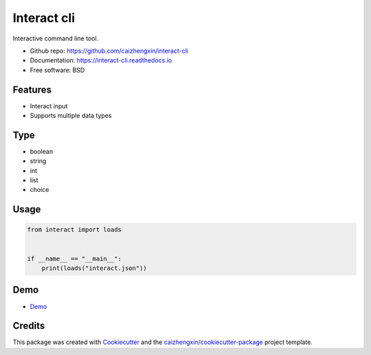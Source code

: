 ============
Interact cli
============

.. image:: https://img.shields.io/pypi/v/interact-cli.svg
        :target: https://pypi.python.org/pypi/interact-cli

.. image:: https://img.shields.io/pypi/pyversions/interact-cli.svg
        :target: https://pypi/python.org/pypi/interact-cli

.. image:: https://img.shields.io/pypi/dm/interact-cli.svg
        :target: https://pypi/python.org/pypi/interact-cli

.. image:: https://api.travis-ci.com/caizhengxin/interact-cli.svg?branch=master
        :target: https://travis-ci.org/caizhengxin/interact-cli/?branch=master

.. image:: https://readthedocs.org/projects/interact-cli/badge/?version=latest
        :target: https://interact-cli.readthedocs.io/en/latest/?badge=latest
        :alt: Documentation Status

.. image:: https://img.shields.io/github/languages/code-size/caizhengxin/interact-cli
        :target: https://github.com/caizhengxin/interact-cli

.. image:: https://img.shields.io/pypi/l/interact-cli
        :target: https://github.com/caizhengxin/interact-cli/blob/master/LICENSE

Interactive command line tool.

* Github repo: https://github.com/caizhengxin/interact-cli
* Documentation: https://interact-cli.readthedocs.io
* Free software: BSD

Features
--------

* Interact input
* Supports multiple data types

Type
----

* boolean
* string
* int
* list
* choice

Usage
-----

.. code:: python

    from interact import loads


    if __name__ == "__main__":
        print(loads("interact.json"))

Demo
----

* Demo_

Credits
-------

This package was created with Cookiecutter_ and the `caizhengxin/cookiecutter-package`_ project template.

.. _Cookiecutter: https://github.com/audreyr/cookiecutter
.. _`caizhengxin/cookiecutter-package`: https://github.com/caizhengxin/cookiecutter-package
.. _Demo: ./demo
